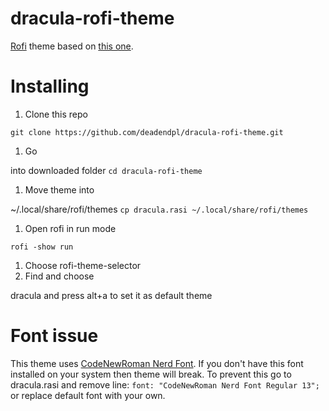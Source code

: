 * dracula-rofi-theme

[[https://github.com/davatorium/rofi][Rofi]] theme based on
[[https://github.com/dracula/rofi][this one]].
[[file:rofi_screenshot.png]]

* Installing
1. Clone this repo
=git clone https://github.com/deadendpl/dracula-rofi-theme.git=
2. Go
into downloaded folder =cd dracula-rofi-theme=
3. Move theme into
~/.local/share/rofi/themes
=cp dracula.rasi ~/.local/share/rofi/themes=
4. Open rofi in run mode
=rofi -show run=
5. Choose rofi-theme-selector
6. Find and choose
dracula and press alt+a to set it as default theme

* Font issue
This theme uses
[[https://www.nerdfonts.com/font-downloads][CodeNewRoman Nerd Font]]. If
you don't have this font installed on your system then theme will break.
To prevent this go to dracula.rasi and remove line:
=font: "CodeNewRoman Nerd Font Regular 13";= or replace default font
with your own.